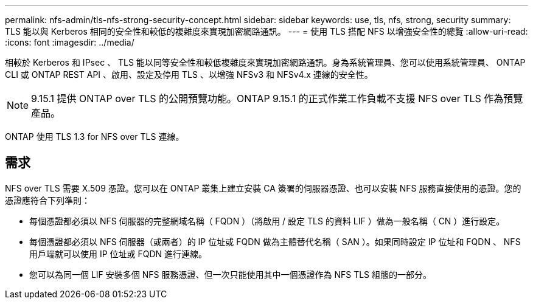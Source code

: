 ---
permalink: nfs-admin/tls-nfs-strong-security-concept.html 
sidebar: sidebar 
keywords: use, tls, nfs, strong, security 
summary: TLS 能以與 Kerberos 相同的安全性和較低的複雜度來實現加密網路通訊。 
---
= 使用 TLS 搭配 NFS 以增強安全性的總覽
:allow-uri-read: 
:icons: font
:imagesdir: ../media/


[role="lead lead"]
相較於 Kerberos 和 IPsec 、 TLS 能以同等安全性和較低複雜度來實現加密網路通訊。身為系統管理員、您可以使用系統管理員、 ONTAP CLI 或 ONTAP REST API 、啟用、設定及停用 TLS 、以增強 NFSv3 和 NFSv4.x 連線的安全性。


NOTE: 9.15.1 提供 ONTAP over TLS 的公開預覽功能。ONTAP 9.15.1 的正式作業工作負載不支援 NFS over TLS 作為預覽產品。

ONTAP 使用 TLS 1.3 for NFS over TLS 連線。



== 需求

NFS over TLS 需要 X.509 憑證。您可以在 ONTAP 叢集上建立安裝 CA 簽署的伺服器憑證、也可以安裝 NFS 服務直接使用的憑證。您的憑證應符合下列準則：

* 每個憑證都必須以 NFS 伺服器的完整網域名稱（ FQDN ）（將啟用 / 設定 TLS 的資料 LIF ）做為一般名稱（ CN ）進行設定。
* 每個憑證都必須以 NFS 伺服器（或兩者）的 IP 位址或 FQDN 做為主體替代名稱（ SAN ）。如果同時設定 IP 位址和 FQDN 、 NFS 用戶端就可以使用 IP 位址或 FQDN 進行連線。
* 您可以為同一個 LIF 安裝多個 NFS 服務憑證、但一次只能使用其中一個憑證作為 NFS TLS 組態的一部分。

